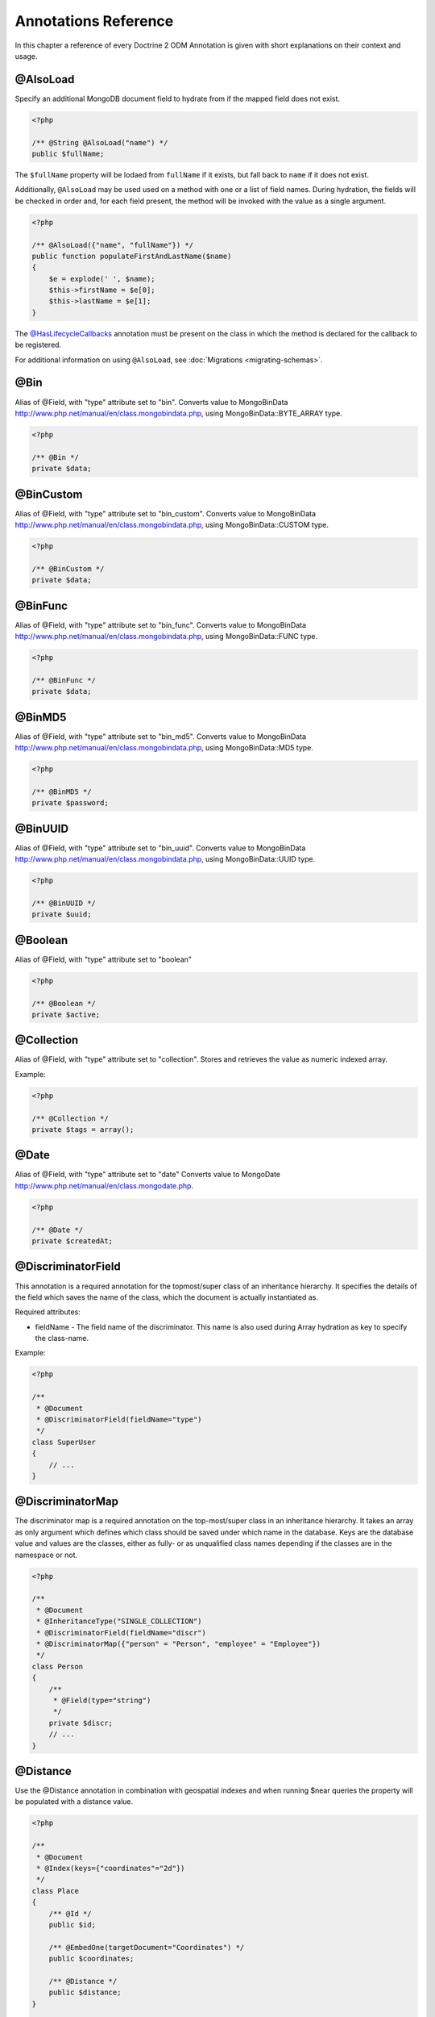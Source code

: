 Annotations Reference
=====================

In this chapter a reference of every Doctrine 2 ODM Annotation is
given with short explanations on their context and usage.

@AlsoLoad
---------

Specify an additional MongoDB document field to hydrate from if the mapped field
does not exist.

.. code-block:: php

    <?php

    /** @String @AlsoLoad("name") */
    public $fullName;

The ``$fullName`` property will be lodaed from ``fullName`` if it exists, but
fall back to ``name`` if it does not exist.

Additionally, ``@AlsoLoad`` may be used used on a method with one or a list of
field names. During hydration, the fields will be checked in order and, for each
field present, the method will be invoked with the value as a single argument.

.. code-block:: php

    <?php

    /** @AlsoLoad({"name", "fullName"}) */
    public function populateFirstAndLastName($name)
    {
        $e = explode(' ', $name);
        $this->firstName = $e[0];
        $this->lastName = $e[1];
    }

The `@HasLifecycleCallbacks`_ annotation must be present on the class in which
the method is declared for the callback to be registered.

For additional information on using ``@AlsoLoad``, see
:doc:`Migrations <migrating-schemas>`.

@Bin
----

Alias of @Field, with "type" attribute set to
"bin". Converts value to
MongoBinData http://www.php.net/manual/en/class.mongobindata.php,
using MongoBinData::BYTE\_ARRAY type.

.. code-block:: php

    <?php

    /** @Bin */
    private $data;

@BinCustom
----------

Alias of @Field, with "type" attribute set to
"bin\_custom". Converts value to
MongoBinData http://www.php.net/manual/en/class.mongobindata.php,
using MongoBinData::CUSTOM type.

.. code-block:: php

    <?php

    /** @BinCustom */
    private $data;

@BinFunc
--------

Alias of @Field, with "type" attribute set to
"bin\_func". Converts value to
MongoBinData http://www.php.net/manual/en/class.mongobindata.php,
using MongoBinData::FUNC type.

.. code-block:: php

    <?php

    /** @BinFunc */
    private $data;

@BinMD5
-------

Alias of @Field, with "type" attribute set to
"bin\_md5". Converts value to
MongoBinData http://www.php.net/manual/en/class.mongobindata.php,
using MongoBinData::MD5 type.

.. code-block:: php

    <?php

    /** @BinMD5 */
    private $password;

@BinUUID
--------

Alias of @Field, with "type" attribute set to
"bin\_uuid". Converts value to
MongoBinData http://www.php.net/manual/en/class.mongobindata.php,
using MongoBinData::UUID type.

.. code-block:: php

    <?php

    /** @BinUUID */
    private $uuid;

@Boolean
--------

Alias of @Field, with "type" attribute set to
"boolean"

.. code-block:: php

    <?php

    /** @Boolean */
    private $active;

@Collection
-----------

Alias of @Field, with "type" attribute set to
"collection". Stores and retrieves the value as numeric indexed
array.

Example:

.. code-block:: php

    <?php

    /** @Collection */
    private $tags = array();

@Date
-----

Alias of @Field, with "type" attribute set to
"date" Converts value to
MongoDate http://www.php.net/manual/en/class.mongodate.php.

.. code-block:: php

    <?php

    /** @Date */
    private $createdAt;

@DiscriminatorField
-------------------

This annotation is a required annotation for the topmost/super
class of an inheritance hierarchy. It specifies the details of the
field which saves the name of the class, which the document is
actually instantiated as.

Required attributes:

- 
   fieldName - The field name of the discriminator. This name is also
   used during Array hydration as key to specify the class-name.

Example:

.. code-block:: php

    <?php

    /**
     * @Document
     * @DiscriminatorField(fieldName="type")
     */
    class SuperUser
    {
        // ...
    }

@DiscriminatorMap
-----------------

The discriminator map is a required annotation on the top-most/super
class in an inheritance hierarchy. It takes an array as only
argument which defines which class should be saved under which name
in the database. Keys are the database value and values are the
classes, either as fully- or as unqualified class names depending
if the classes are in the namespace or not.

.. code-block:: php

    <?php

    /**
     * @Document
     * @InheritanceType("SINGLE_COLLECTION")
     * @DiscriminatorField(fieldName="discr")
     * @DiscriminatorMap({"person" = "Person", "employee" = "Employee"})
     */
    class Person
    {
        /**
         * @Field(type="string")
         */
        private $discr;
        // ...
    }

@Distance
---------

Use the @Distance annotation in combination with geospatial
indexes and when running $near queries the property will be
populated with a distance value.

.. code-block:: php

    <?php

    /**
     * @Document
     * @Index(keys={"coordinates"="2d"})
     */
    class Place
    {
        /** @Id */
        public $id;
    
        /** @EmbedOne(targetDocument="Coordinates") */
        public $coordinates;
    
        /** @Distance */
        public $distance;
    }
    
    /** @EmbeddedDocument */
    class Coordinates
    {
        /** @Float */
        public $latitude;
    
        /** @Float */
        public $longitude;
    }

Now you can run a near() query and access the distance. Get the
closest city to a set of coordinates:

.. code-block:: php

    <?php

    $city = $this->dm->createQuery('City')
        ->field('coordinates')->near(50, 60)
        ->limit(1)
        ->getQuery()
        ->getSingleResult();
    echo $city->distance;

@Document
---------

Required annotation to mark a PHP class as Document. Doctrine ODM
manages the persistence of all classes marked as document.

Optional attributes:

- 
   db - Document Manager uses the default mongo db database, unless it
   has database name to use set, this value can be specified to
   override database to use on per document basis.
- 
   collection - By default collection name is extracted from the
   document's class name, but this attribute can be used to override.
- 
   repositoryClass - Specifies custom repository class to use.
-
   indexes - Specifies an array of indexes for this document.
-
   requireIndexes - Specifies whether or not queries should require indexes.

Example:

.. code-block:: php

    <?php

    /**
     * @Document(
     *     db="documents",
     *     collection="users",
     *     repositoryClass="MyProject\UserRepository",
     *     indexes={
     *         @Index(keys={"username"="desc"}, options={"unique"=true})
     *     },
     *     requireIndexes=true
     * )
     */
    class User
    {
        //...
    }

@EmbedMany
----------

This annotation is similar to @EmbedOne, but
instead of embedding one document, it informs MongoDB to embed a
collection of documents

Optional attributes:

-
    targetDocument - A full class name of the target document.
-
    discriminatorField - The field name to store the discriminator value in.
-
    discriminatorMap - Map of discriminator values to class names.
-
    strategy - The strategy used to persist changes to the collection. Possible
    values are ``addToSet``, ``pushAll``, ``set``, and ``setArray``. ``pushAll``
    is the default. See :ref:`collection_strategies` for more information.

Example:

.. code-block:: php

    <?php

    /**
     * @EmbedMany(
     *     strategy="set",
     *     discriminatorField="type",
     *     discriminatorMap={
     *         "book"="Documents\BookTag",
     *         "song"="Documents\SongTag"
     *     }
     * )
     */
    private $tags = array();

Depending on the type of Document a value of ``user`` or ``author`` will be stored in a field named ``type``
and will be used to properly reconstruct the right class during hydration.

@EmbedOne
---------

The @EmbedOne annotation works almost exactly as the
@ReferenceOne, except that internally, the
document is embedded in the parent document in MongoDB. From
MongoDB docs:

    The key question in Mongo schema design is "does this object merit
    its own collection, or rather should it embed in objects in other
    collections?" In relational databases, each sub-item of interest
    typically becomes a separate table (unless denormalizing for
    performance). In Mongo, this is not recommended - embedding objects
    is much more efficient. Data is then collocated on disk;
    client-server turnarounds to the database are eliminated. So in
    general the question to ask is, "why would I not want to embed this
    object?"

Optional attributes:

- 
    targetDocument - A full class name of the target document.
- 
    discriminatorField - The field name to store the discriminator value in.
-
    discriminatorMap - Map of discriminator values to class names.
-
    strategy - The strategy to use to persist the reference. Possible values are ``set`` and ``pushAll``; ``pushAll`` is the default.

Example:

.. code-block:: php

    <?php

    /**
     * @EmbedOne(
     *     strategy="set",
     *     discriminatorField="type",
     *     discriminatorMap={
     *         "book"="Documents\BookTag",
     *         "song"="Documents\SongTag"
     *     }
     * )
     */
    private $tags = array();

Depending on the type of Document a value of ``user`` or ``author`` will be stored in a field named ``type``
and will be used to properly reconstruct the right class during hydration.

@EmbeddedDocument
-----------------

Marks the document as embeddable. Without this annotation, you
cannot embed non-document objects.

.. code-block:: php

    <?php

    class Money
    {
        /**
         * @Float
         */
        protected $amount
    
        public function __construct($amount)
        {
            $this->amount = (float) $amount;
        }
        //...
    }
    
    /**
     * @Document(db="finance", collection="wallets")
     */
    class Wallet
    {
        /**
         * @EmbedOne(targetDocument="Money")
         */
        protected $money;
    
        public function setMoney(Money $money)
        {
            $this->money = $money;
        }
        //...
    }
    //...
    $wallet = new Wallet();
    $wallet->setMoney(new Money(34.39));
    $dm->persist($wallet);
    $dm->flush();

The code above wouldn't store the money object. In order for the
above code to work, you should have:

.. code-block:: php

    <?php

    /**
     * @Document
     */
    class Money
    {
    //...
    }

or

.. code-block:: php

    <?php

    /**
     * @EmbeddedDocument
     */
    class Money
    {
    //...
    }

The difference is that @EmbeddedDocument cannot be stored without a
parent @Document and cannot specify its own db or collection
attributes.

@Field
------

Marks an annotated instance variable as "persistent". It has to be
inside the instance variables PHP DocBlock comment. Any value hold
inside this variable will be saved to and loaded from the document
store as part of the lifecycle of the instance variables
document-class.

Required attributes:

- 
   type - Name of the Doctrine ODM Type which is converted between PHP
   and Database representation. Can be one of: string, boolean, int,
   float, hash, date, key, timestamp, bin, bin\_func, bin\_uuid,
   bin\_md5, bin\_custom

Optional attributes:

- 
   name - By default the property name is used for the mongodb field
   name also, however the 'name' attribute allows you to specify the
   field name.

Examples:

.. code-block:: php

    <?php

    /**
     * @Field(type="string")
     */
    protected $username;
    
    /**
     * @Field(type="string" name="origin")
     */
    protected $country;
    
    /**
     * @Field(type="float")
     */
    protected $height;

@File
-----

Tells ODM that the property is a file, must be set to a existing
file path before saving to MongoDB Will be instantiated as instance
of
MongoGridFSFile http://www.php.net/manual/en/class.mongogridfsfile.php
class upon retrieval

@Float
------

Alias of @Field, with "type" attribute set to
"float"

.. _haslifecyclecallbacks:

@HasLifecycleCallbacks
----------------------

This annotation must be set on the document class to instruct Doctrine to check
for lifecycle callback annotations on public methods. Using `@AlsoLoad`_,
`@PreFlush`_, `@PreLoad`_, `@PostLoad`_, `@PrePersist`_, `@PostPersist`_,
`@PreRemove`_, `@PostRemove`_, `@PreUpdate`_, or `@PostUpdate`_ on methods
without this annotation will cause Doctrine to ignore the callbacks.

.. code-block:: php

    <?php

    /** @Document @HasLifecycleCallbacks */
    class User
    {
        /** @PostPersist */
        public function sendWelcomeEmail() {}
    }

@Hash
-----

Alias of @Field, with "type" attribute set to
"hash". Stores and retrieves the value as associative array.

@Id
---

The annotated instance variable will be marked as document
identifier. This annotation is a marker only and has no required or
optional attributes.

Example:

.. code-block:: php

    <?php

    /**
     * @Document
     */
    class User
    {
        /**
         * @Id
         */
        protected $id;
    }

@Increment
----------

The increment type is just like an integer field except that it will be updated
using the ``$inc`` operator instead of ``$set``:

.. code-block:: php

    <?php

    class Package
    {
        // ...

        /** @Increment */
        protected $downloads = 0;

        public function incrementDownloads()
        {
            $this->downloads++;
        }

        // ...
    }

Now update a Package instance like the following:

.. code-block:: php

    <?php

    $package->incrementDownloads();
    $dm->flush();

The query sent to Mongo would be something like the following:

::

    array(
        '$inc' => array(
            'downloads' => 1
        )
    )

The field will be incremented by the difference between the new and old values.

@Index
------

Annotation is used inside the @Document
annotation on the class level. It allows to hint the MongoDB to
generate a database index on the specified document fields.

Required attributes:

-  keys - Fields to index
-  options - Array of MongoCollection options.

Example:

.. code-block:: php

    <?php

    /**
     * @Document(
     *   db="my_database",
     *   collection="users",
     *   indexes={
     *     @Index(keys={"username"="desc"}, options={"unique"=true})
     *   }
     * )
     */
    class User
    {
        //...
    }

You can also simply specify an @Index or @UniqueIndex on a
property:

.. code-block:: php

    <?php

    /** @String @UniqueIndex(safe="true") */
    private $username;

@InheritanceType
----------------

In an inheritance hierarchy you have to use this annotation on the
topmost/super class to define which strategy should be used for
inheritance. Currently SINGLE\_COLLECTION and
COLLECTION\_PER\_CLASS are supported.

This annotation has always been used in conjunction with the
@DiscriminatorMap and
@DiscriminatorField annotations.

Examples:

.. code-block:: php

    <?php

    /**
     * @Document
     * @InheritanceType("COLLECTION_PER_CLASS")
     * @DiscriminatorMap({"person"="Person", "employee"="Employee"})
     */
    class Person
    {
        // ...
    }
    
    /**
     * @Document
     * @InheritanceType("SINGLE_COLLECTION")
     * @DiscriminatorMap({"person"="Person", "employee"="Employee"})
     */
    class Person
    {
        // ...
    }

@Int
----

Alias of @Field, with "type" attribute set to
"int"

@Key
----

Alias of @Field, with "type" attribute set to "key"
It is then converted to
MongoMaxKey http://www.php.net/manual/en/class.mongomaxkey.php
or
MongoMinKey http://www.php.net/manual/en/class.mongominkey.php,
if the value evaluates to true or false respectively.

@MappedSuperclass
-----------------

The annotation is used to specify classes that are parents of
document classes and should not be managed
read more at http://www.doctrine-project.org/projects/mongodb_odm/1.0/docs/reference/inheritance/en>

.. code-block:: php

    <?php

    /** @MappedSuperclass */
    class BaseDocument
    {
        // ...
    }

@NotSaved
---------

The annotation is used to specify properties that are loaded if
they exist but never saved.

.. code-block:: php

    <?php

    /** @NotSaved */
    public $field;

@PostLoad
---------

Marks a method on the document class to be called on the ``postLoad`` event. The
`@HasLifecycleCallbacks`_ annotation must be present on the same class for the
method to be registered.

.. code-block:: php

    <?php

    /** @Document @HasLifecycleCallbacks */
    class Article
    {
        // ...
    
        /** @PostLoad */
        public function postLoad()
        {
            // ...
        }
    }

See :ref:`lifecycle_events` for more information.

@PostPersist
------------

Marks a method on the document class to be called on the ``postPersist`` event.
The `@HasLifecycleCallbacks`_ annotation must be present on the same class for
the method to be registered.

.. code-block:: php

    <?php

    /** @Document @HasLifecycleCallbacks */
    class Article
    {
        // ...
    
        /** @PostPersist */
        public function postPersist()
        {
            // ...
        }
    }

See :ref:`lifecycle_events` for more information.

@PostRemove
-----------

Marks a method on the document class to be called on the ``postRemove`` event.
The `@HasLifecycleCallbacks`_ annotation must be present on the same class for
the method to be registered.

.. code-block:: php

    <?php

    /** @Document @HasLifecycleCallbacks */
    class Article
    {
        // ...
    
        /** @PostRemove */
        public function postRemove()
        {
            // ...
        }
    }

See :ref:`lifecycle_events` for more information.

@PostUpdate
-----------

Marks a method on the document class to be called on the ``postUpdate`` event.
The `@HasLifecycleCallbacks`_ annotation must be present on the same class for
the method to be registered.

.. code-block:: php

    <?php

    /** @Document @HasLifecycleCallbacks */
    class Article
    {
        // ...
    
        /** @PostUpdate */
        public function postUpdate()
        {
            // ...
        }
    }

See :ref:`lifecycle_events` for more information.

@PreFlush
---------

Marks a method on the document class to be called on the ``preFlush`` event. The
`@HasLifecycleCallbacks`_ annotation must be present on the same class for the
method to be registered.

.. code-block:: php

    <?php

    /** @Document @HasLifecycleCallbacks */
    class Article
    {
        // ...
    
        /** @PreFlush */
        public function preFlush()
        {
            // ...
        }
    }

See :ref:`lifecycle_events` for more information.

@PreLoad
--------

Marks a method on the document class to be called on the ``preLoad`` event. The
`@HasLifecycleCallbacks`_ annotation must be present on the same class for the
method to be registered.

.. code-block:: php

    <?php

    /** @Document @HasLifecycleCallbacks */
    class Article
    {
        // ...
    
        /** @PreLoad */
        public function preLoad(array &$data)
        {
            // ...
        }
    }

See :ref:`lifecycle_events` for more information.

@PrePersist
-----------

Marks a method on the document class to be called on the ``prePersist`` event.
The `@HasLifecycleCallbacks`_ annotation must be present on the same class for
the method to be registered.

.. code-block:: php

    <?php

    /** @Document @HasLifecycleCallbacks */
    class Article
    {
        // ...
    
        /** @PrePersist */
        public function prePersist()
        {
            // ...
        }
    }

See :ref:`lifecycle_events` for more information.

@PreRemove
----------

Marks a method on the document class to be called on the ``preRemove`` event.
The `@HasLifecycleCallbacks`_ annotation must be present on the same class for
the method to be registered.

.. code-block:: php

    <?php

    /** @Document @HasLifecycleCallbacks */
    class Article
    {
        // ...
    
        /** @PreRemove */
        public function preRemove()
        {
            // ...
        }
    }

See :ref:`lifecycle_events` for more information.

@PreUpdate
----------

Marks a method on the document class to be called on the ``preUpdate`` event.
The `@HasLifecycleCallbacks`_ annotation must be present on the same class for
the method to be registered.

.. code-block:: php

    <?php

    /** @Document @HasLifecycleCallbacks */
    class Article
    {
        // ...
    
        /** @PreUpdate */
        public function preUpdated()
        {
            // ...
        }
    }

See :ref:`lifecycle_events` for more information.

@ReferenceMany
--------------

Defines that the annotated instance variable holds a collection of
referenced documents.

Optional attributes:

-
    targetDocument - A full class name of the target document.
-
    simple - Create simple references and only store a ``MongoId`` instead of a ``DBRef``.
-
    cascade - Cascade Option
- 
    discriminatorField - The field name to store the discriminator value in.
-
    discriminatorMap - Map of discriminator values to class names.
-
    inversedBy - The field name of the inverse side. Only allowed on owning side.
-
    mappedBy - The field name of the owning side. Only allowed on the inverse side.
-
    repositoryMethod - The name of the repository method to call to populate this reference.
-
    sort - The default sort for the query that loads the reference.
-
    criteria - Array of default criteria for the query that loads the reference.
-
    limit - Limit for the query that loads the reference.
-
    skip - Skip for the query that loads the reference.
-
    strategy - The strategy used to persist changes to the collection. Possible
    values are ``addToSet``, ``pushAll``, ``set``, and ``setArray``. ``pushAll``
    is the default. See :ref:`collection_strategies` for more information.

Example:

.. code-block:: php

    <?php

    /**
     * @ReferenceMany(
     *     strategy="set",
     *     targetDocument="Documents\Item",
     *     cascade="all",
     *     sort={"sort_field": "asc"}
     *     discriminatorField="type",
     *     discriminatorMap={
     *         "book"="Documents\BookItem",
     *         "song"="Documents\SongItem"
     *     }
     * )
     */
    private $cart;

@ReferenceOne
-------------

Defines an instance variable holds a related document instance.

Optional attributes:

-
    targetDocument - A full class name of the target document.
-
    simple - Create simple references and only store a ``MongoId`` instead of a ``DBRef``.
-
    cascade - Cascade Option
- 
    discriminatorField - The field name to store the discriminator value in.
-
    discriminatorMap - Map of discriminator values to class names.
-
    inversedBy - The field name of the inverse side. Only allowed on owning side.
-
    mappedBy - The field name of the owning side. Only allowed on the inverse side.
-
    repositoryMethod - The name of the repository method to call to populate this reference.
-
    sort - The default sort for the query that loads the reference.
-
    criteria - Array of default criteria for the query that loads the reference.
-
    limit - Limit for the query that loads the reference.
-
    skip - Skip for the query that loads the reference.

Example:

.. code-block:: php

    <?php

    /**
     * @ReferenceOne(
     *     targetDocument="Documents\Item",
     *     cascade="all",
     *     discriminatorField="type",
     *     discriminatorMap={
     *         "book"="Documents\BookItem",
     *         "song"="Documents\SongItem"
     *     }
     * )
     */
    private $cart;

@String
-------

Defines that the annotated instance variable holds a string.

.. code-block:: php

    <?php

    /** @String */
    private $username;

@Timestamp
----------

Defines that the annotated instance variable holds a timestamp.

.. code-block:: php

    <?php

    /** @Timestamp */
    private $created;

@UniqueIndex
------------

Defines a unique index on the given document.

.. code-block:: php

    <?php

    /** @String @UniqueIndex */
    private $email;

